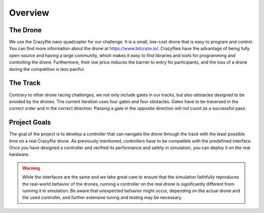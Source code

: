 Overview
========

The Drone
~~~~~~~~~
We use the Crazyflie nano quadcopter for our challenge. It is a small, low-cost drone that is easy to program and control. You can find more information about the drone at https://www.bitcraze.io/. Crazyflies have the advantage of being fully open-source and having a large community, which makes it easy to find libraries and tools for programming and controlling the drone. Furthermore, their low price reduces the barrier to entry for participants, and the loss of a drone during the competition is less painful.

The Track
~~~~~~~~~
Contrary to other drone racing challenges, we not only include gates in our tracks, but also obstacles designed to be avoided by the drones. The current iteration uses four gates and four obstacles. Gates have to be traversed in the correct order and in the correct direction. Passing a gate in the opposite direction will not count as a successful pass.

Project Goals
~~~~~~~~~~~~~
The goal of the project is to develop a controller that can navigate the drone through the track with the least possible time on a real Crazyflie drone. As previously mentioned, controllers have to be compatible with the predefined interface. Once you have designed a controller and verified its performance and safety in simulation, you can deploy it on the real hardware.

.. warning::
    While the interfaces are the same and we take great care to ensure that the simulation faithfully reproduces the real-world behavior of the drones, running a controller on the real drone is significantly different from running it in simulation. Be aware that unexpected behavior might occur, depending on the actual drone and the used controller, and further extensive tuning and testing may be necessary.
